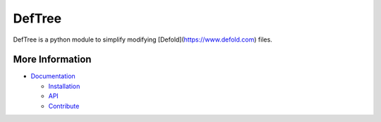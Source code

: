 DefTree
=======

DefTree is a python module to simplify modifying [Defold](https://www.defold.com) files.


More Information
----------------

- `Documentation <https://deftree.readthedocs.io/>`_

  - `Installation <https://deftree.readthedocs.io/en/doc/#installation>`_
  - `API <https://deftree.readthedocs.io/en/doc/api.html>`_
  - `Contribute <https://deftree.readthedocs.io/en/doc/contributing.html>`_
